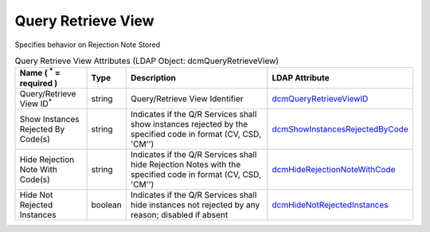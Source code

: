 Query Retrieve View
===================
Specifies behavior on Rejection Note Stored

.. tabularcolumns:: |p{4cm}|l|p{8cm}|l|
.. csv-table:: Query Retrieve View Attributes (LDAP Object: dcmQueryRetrieveView)
    :header: Name ( :sup:`*` = required ), Type, Description, LDAP Attribute
    :widths: 20, 7, 60, 13

    "Query/Retrieve View ID\ :sup:`*` ",string,"Query/Retrieve View Identifier","
    .. _dcmQueryRetrieveViewID:

    dcmQueryRetrieveViewID_"
    "Show Instances Rejected By Code(s)",string,"Indicates if the Q/R Services shall show instances rejected by the specified code in format (CV, CSD, 'CM'')","
    .. _dcmShowInstancesRejectedByCode:

    dcmShowInstancesRejectedByCode_"
    "Hide Rejection Note With Code(s)",string,"Indicates if the Q/R Services shall hide Rejection Notes with the specified code in format (CV, CSD, 'CM'')","
    .. _dcmHideRejectionNoteWithCode:

    dcmHideRejectionNoteWithCode_"
    "Hide Not Rejected Instances",boolean,"Indicates if the Q/R Services shall hide instances not rejected by any reason; disabled if absent","
    .. _dcmHideNotRejectedInstances:

    dcmHideNotRejectedInstances_"
